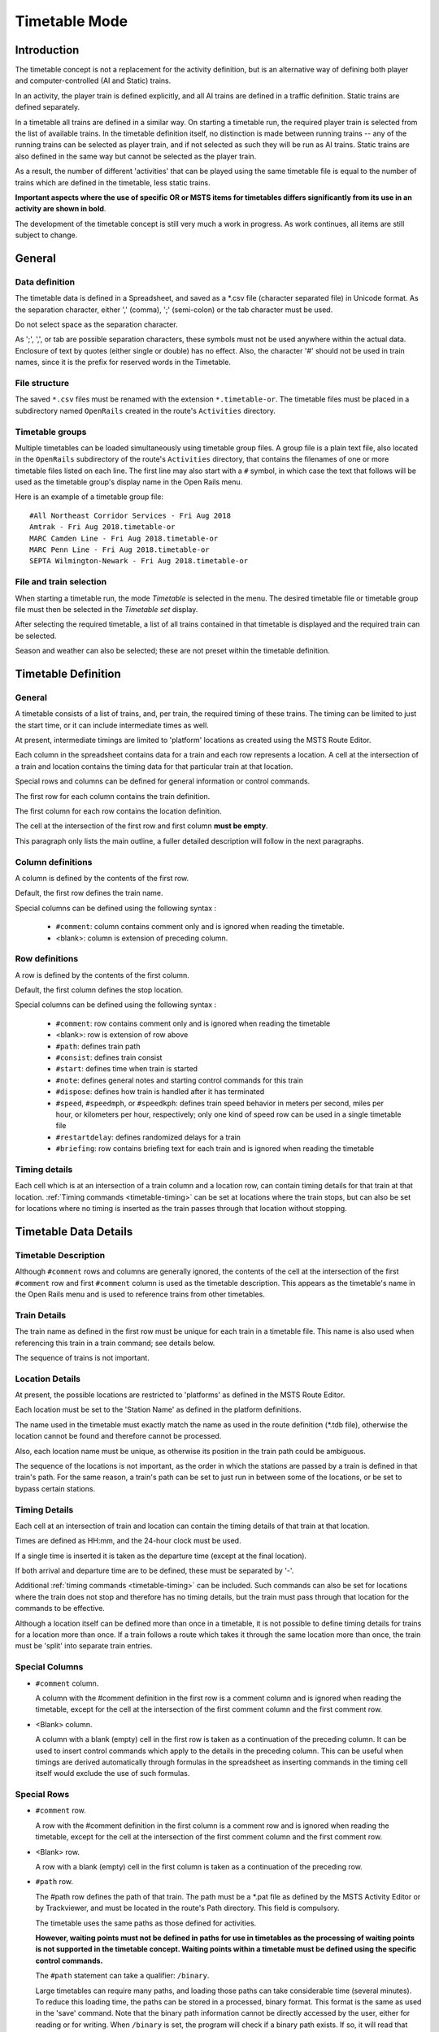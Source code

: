 .. _timetable:

**************
Timetable Mode
**************

Introduction
============

The timetable concept is not a replacement for the activity definition, but is 
an alternative way of defining both player and computer-controlled (AI and 
Static) trains.

In an activity, the player train is defined explicitly, and all AI trains are 
defined in a traffic definition. Static trains are defined separately.

In a timetable all trains are defined in a similar way. On starting a timetable 
run, the required player train is selected from the list of available trains. In 
the timetable definition itself, no distinction is made between running trains -- 
any of the running trains can be selected as player train, and if not selected 
as such they will be run as AI trains. Static trains are also defined in the 
same way but cannot be selected as the player train.

As a result, the number of different 'activities' that can be played using the 
same timetable file is equal to the number of trains which are defined in the 
timetable, less static trains.

**Important aspects where the use of specific OR or MSTS items for timetables
differs significantly from its use in an activity are shown in bold**.

The development of the timetable concept is still very much a work in progress. 
As work continues, all items are still subject to change.

General
=======

Data definition
---------------

The timetable data is defined in a Spreadsheet, and saved as a \*.csv file 
(character separated file) in Unicode format. As the separation character, 
either ',' (comma), ';' (semi-colon) or the tab character must be used.

Do not select space as the separation character.

As ';', ',', or tab are possible separation characters, these symbols must not 
be used anywhere within the actual data. Enclosure of text by quotes (either 
single or double) has no effect. Also, the character '#' should not be used in 
train names, since it is the prefix for reserved words in the Timetable.

File structure
--------------

The saved ``*.csv`` files must be renamed with the extension ``*.timetable-or``. 
The timetable files must be placed in a subdirectory named ``OpenRails`` created 
in the route's ``Activities`` directory.

Timetable groups
----------------

Multiple timetables can be loaded simultaneously using timetable group files.
A group file is a plain text file, also located in the ``OpenRails`` subdirectory 
of the route's ``Activities`` directory, that contains the filenames of one or 
more timetable files listed on each line. The first line may also start with a
``#`` symbol, in which case the text that follows will be used as the timetable 
group's display name in the Open Rails menu.

Here is an example of a timetable group file::

    #All Northeast Corridor Services - Fri Aug 2018
    Amtrak - Fri Aug 2018.timetable-or
    MARC Camden Line - Fri Aug 2018.timetable-or
    MARC Penn Line - Fri Aug 2018.timetable-or
    SEPTA Wilmington-Newark - Fri Aug 2018.timetable-or

File and train selection
------------------------

When starting a timetable run, the mode *Timetable* is selected in the menu. The 
desired timetable file or timetable group file must then be selected in the 
*Timetable set* display.

After selecting the required timetable, a list of all trains contained in that 
timetable is displayed and the required train can be selected.

Season and weather can also be selected; these are not preset within the 
timetable definition.

Timetable Definition
====================

General
-------

A timetable consists of a list of trains, and, per train, the required timing of 
these trains. The timing can be limited to just the start time, or it can 
include intermediate times as well.

At present, intermediate timings are limited to 'platform' locations as created 
using the MSTS Route Editor.

Each column in the spreadsheet contains data for a train and each row represents 
a location. A cell at the intersection of a train and location contains the 
timing data for that particular train at that location.

Special rows and columns can be defined for general information or control 
commands.

The first row for each column contains the train definition.

The first column for each row contains the location definition.

The cell at the intersection of the first row and first column **must be empty**.

This paragraph only lists the main outline, a fuller detailed description will 
follow in the next paragraphs.

Column definitions
------------------

A column is defined by the contents of the first row.

Default, the first row defines the train name.

Special columns can be defined using the following syntax :

    - ``#comment``: column contains comment only and is ignored when reading the 
      timetable.
    - <blank>: column is extension of preceding column.

Row definitions
---------------

A row is defined by the contents of the first column.

Default, the first column defines the stop location.

Special columns can be defined using the following syntax :

    - ``#comment``: row contains comment only and is ignored when reading the 
      timetable
    - <blank>:      row is extension of row above
    - ``#path``:    defines train path
    - ``#consist``: defines train consist
    - ``#start``:   defines time when train is started
    - ``#note``:    defines general notes and starting control commands for this train
    - ``#dispose``: defines how train is handled after it has terminated
    - ``#speed``, ``#speedmph``, or ``#speedkph``: defines train speed behavior 
      in meters per second, miles per hour, or kilometers per hour, respectively; 
      only one kind of speed row can be used in a single timetable file
    - ``#restartdelay``: defines randomized delays for a train
    - ``#briefing``: row contains briefing text for each train and is ignored when reading the timetable

Timing details
--------------

Each cell which is at an intersection of a train column and a location row, can 
contain timing details for that train at that location. :ref:`Timing commands 
<timetable-timing>` can be set at locations where the train stops, but can also 
be set for locations where no timing is inserted as the train passes through 
that location without stopping.

Timetable Data Details
======================

Timetable Description
---------------------

Although ``#comment`` rows and columns are generally ignored, the contents of 
the cell at the intersection of the first ``#comment`` row and first ``#comment`` 
column is used as the timetable description. This appears as the timetable's 
name in the Open Rails menu and is used to reference trains from other 
timetables.

Train Details
-------------

The train name as defined in the first row must be unique for each train in a 
timetable file. This name is also used when referencing this train in a train 
command; see details below.

The sequence of trains is not important.

Location Details
----------------

At present, the possible locations are restricted to 'platforms' as defined in 
the MSTS Route Editor.

Each location must be set to the 'Station Name' as defined in the platform 
definitions.

The name used in the timetable must exactly match the name as used in the route 
definition (\*.tdb file), otherwise the location cannot be found and therefore 
cannot be processed.

Also, each location name must be unique, as otherwise its position in the train 
path could be ambiguous.

The sequence of the locations is not important, as the order in which the 
stations are passed by a train is defined in that train's path. For the same 
reason, a train's path can be set to just run in between some of the locations, 
or be set to bypass certain stations.

Timing Details
--------------

Each cell at an intersection of train and location can contain the timing 
details of that train at that location.

Times are defined as HH:mm, and the 24-hour clock must be used.

If a single time is inserted it is taken as the departure time (except at the 
final location).

If both arrival and departure time are to be defined, these must be separated by 
'-'.

Additional :ref:`timing commands <timetable-timing>` can be included. Such 
commands can also be set for locations where the train does not stop and 
therefore has no timing details, but the train must pass through that location 
for the commands to be effective.

Although a location itself can be defined more than once in a timetable, it is 
not possible to define timing details for trains for a location more than once. 
If a train follows a route which takes it through the same location more than 
once, the train must be 'split' into separate train entries.

Special Columns
---------------

- ``#comment`` column. 
  
  A column with the #comment definition in the first row is a comment column and 
  is ignored when reading the timetable, except for the cell at the intersection 
  of the first comment column and the first comment row.

- <Blank> column. 
  
  A column with a blank (empty) cell in the first row is taken as a continuation 
  of the preceding column. It can be used to insert control commands which apply 
  to the details in the preceding column. This can be useful when timings are 
  derived automatically through formulas in the spreadsheet as inserting 
  commands in the timing cell itself would exclude the use of such formulas.

Special Rows
------------

- ``#comment`` row. 
  
  A row with the #comment definition in the first column is a comment row and is 
  ignored when reading the timetable, except for the cell at the intersection of 
  the first comment column and the first comment row.

- <Blank> row. 
  
  A row with a blank (empty) cell in the first column is taken as a continuation 
  of the preceding row.
  
- ``#path`` row. 
  
  The #path row defines the path of that train. The path must be a \*.pat file as 
  defined by the MSTS Activity Editor or by Trackviewer, and must be located
  in the route's Path 
  directory. This field is compulsory.
  
  The timetable uses the same paths as those defined for activities.

  **However, waiting points must not be defined in paths for use in timetables as 
  the processing of waiting points is not supported in the timetable concept. 
  Waiting points within a timetable must be defined using the specific control 
  commands.**
  
  The ``#path`` statement can take a qualifier: ``/binary``.
  
  Large timetables can require many paths, and loading those paths can take 
  considerable time (several minutes). To reduce this loading time, the paths 
  can be stored in a processed, binary format. This format is the same as used 
  in the 'save' command. Note that the binary path information cannot be 
  directly accessed by the user, either for reading or for writing. When 
  ``/binary`` is set, the program will check if a binary path exists. If so, it 
  will read that path. If not, it will read the 'normal' path, and will then 
  store this as binary for future use. Binary paths are stored in a subdirectory 
  named ``OpenRails`` which must be created in the Paths directory of the route.
  
  **Important:**

    - If a path is edited, the binary version must be deleted manually, otherwise the program will still use this older version.
    - If a route is edited, such that the .tdb might have been changed, all binary paths must be deleted.

- ``#consist`` row 
  
  The ``#consist`` row defines the consist used for that train. This field is 
  compulsory.
  
  However, if the train is run as an AI train and it is 'formed' out of another 
  train (see below), the consist information is ignored and the train uses the 
  consist of the train out of which it was formed.

  For the player train, the consist is always used even if the train is formed 
  out of another train. The consist definition must be a \*.con file as defined 
  by the MSTS Activity Editor or by the TSRE5 consist editor,
  and must be stored in the defined consist 
  directory.

  Also a more complex syntax of the consist definition is possible, as described 
  below.

  This allows a consist definition to be not just a single string directly 
  referring to a file, but a combination of strings, with the possibility to use 
  (part of) the consist in reverse.

  The general syntax is::

    consist [$reverse] [+ consists [$reverse] [+ ...] ]
  
  Example: a loco-hauled train, using the same set of coaches, running in both 
  directions. Two consists are defined: ``c_loco`` and ``c_wagons``. The consist 
  definitions which can now be used are:
  
    ``c_loco + c_wagons``, and for reverse:
    
    ``c_loco $reverse + c_wagons $reverse``

  Please note that ``$reverse`` always applies only to the sub-consist with 
  which it is defined, not for the complete combined consist.

  If this train sometimes has some additional wagons, e.g. during rush hours, 
  the consists can be defined as follows (with ``c_add`` the definition of the 
  additional wagons):
  
    ``c_loco + c_wagons + c_add``, and for reverse: 
    
    ``c_loco $reverse + c_add $reverse + c_wagons $reverse``

  Clearly, this can save on the definition of the total required consists, and 
  in particular saves the tedious task of having to define 'reverse' consists. 
  When using multiple units, this is even more useful.

  Suppose there are two sets of multiple units, running either as single trains 
  or combined. Normally, six different consists would be required to cover all 
  trains, but now only two will suffice : ``set_a`` and ``set_b``. The various 
  combinations are:

    ``set_a``, reverse ``set_a $reverse``.

    ``set_b``, reverse ``set_b $reverse``.

    ``set_a + set_b``, reverse ``set_b $reverse + set_a $reverse``.

  Consist strings which contain  '+'  or  '$'  can be used in timetables but 
  must be enclosed by <  >. For instance :

  ``<loco+wagon>+<$loco+wagon>$reverse``

- ``#start`` row

  The ``#start`` row defines the time at which the train is started. It must be 
  defined as HH:mm, and the 24 hour clock must be used. This field is compulsory.

  Use of start time for AI trains :
  
    - When a train is formed out of another train and this other train is included to run in the timetable, the time defined in #start is only used to define when the train becomes active.

  Use of start time for player train :
    
    - The time as defined in ``#start`` is normally used as the start time of the 
      timetable 'activity'.

  If a train is formed out of another train and this train is included in the 
  timetable, then if this train is delayed and has not arrived before the 
  defined start time, the starting of this train is also delayed until the train 
  out of which it is formed has arrived. This applies to both AI and player 
  train. This means that the start of the player activity can be delayed.

  The ``#start`` field also accepts a number of :ref:`start commands 
  <timetable-start>`.

  For details on starting and running of trains around midnight see the 
  paragraph :ref:`below <timetable-midnight>`.
  
- ``#note`` row

  The ``#note`` row can be used to define :ref:`note commands <timetable-note>` 
  which are not location related but apply to the full run of the train. It can 
  also be used to set commands for trains which do not stop at or pass through 
  any defined location. This row is optional.
  
- ``#dispose`` row

  The ``#dispose`` row defines what happens to an AI train when it has reached 
  the end of its run, i.e. it has reached the end of the defined path. The 
  information in the ``#dispose`` row can detail if the train is to be formed 
  into another train, and, if so, how and where. For details see the 
  :ref:`dispose commands <timetable-dispose>` as described further down.

  This row is optional and if included, the use per train is also optional. If 
  the row is not included or the field is not set for a particular train, the 
  train is removed from the activity after it has terminated.

  The #dispose row presently does not affect the end of the run for the player 
  train.
  
- ``#speed`` row

  This optional field defines maximum speed for trains, which may restrict the 
  train to lower speed as would otherwise be allowed. Note that any value 
  defined here will never be applied if it exceeds the maximum speed as set 
  through speedposts or signals, or as set in the consist file.
  
  If specified, only one ``#speed`` (m/s), ``#speedkph``, or ``#speedmph`` row 
  can be present in a single timetable file.
  
  This row also accepts a number of :ref:`speed commands <timetable-speed>`.
  
- ``#restartdelay`` row

  Delays are applied when restarting a train from a stop, e.g. at a station or 
  a signal. Default random delays are set for each train. The default values may 
  optionally be overruled using :ref:`delay commands <timetable-delay>` in the 
  ``#restartdelay`` field.
  
  The random delay is calculated as 
  :math:`\mbox{fixed part} + Random(\mbox{variable part})`,
  where all values are in seconds.

- ``#briefing`` row

  The ``#briefing`` row is optional and contains text which describes the train
  operation for the user. This text appears in the Open Rails main window along
  with description of the route and the loco.

  The user can also see it in-game in the Briefing tab of the Help Window (F1).

  A similar entry in the ``#comment`` column provides text which describes the entire timetable.

  The timetable-or file does not allow the fields to contain line-breaks
  but if HTML breaks "<br>" are inserted into the ``#briefing`` field, these will be converted to line-breaks.
   

Control Commands
----------------

General
'''''''

Control commands can be set to control train and signaling behaviour and 
actions.

Command Syntax
''''''''''''''

All commands have the same basic syntax. A command consists of:

- Syntax name : defines the control command.
- Syntax value : set the value related to the command. Not all commands take a 
  value.
- Syntax qualifiers : adds additional information to the command. Not all 
  commands have qualifiers. Some qualifiers may be optional but others may be 
  compulsory, or compulsory only in combination with other qualifiers.
- Syntax qualifier values : a qualifier may require a value

Command syntax::

    $name = value /qualifier=value 

Multiple values may be set, separated by '+'. Note that any qualifiers always 
apply to all values.

Train Reference
'''''''''''''''

Many commands require a reference to another train. This reference is the other 
train's name as defined in the first row.

If the target train is in a separate timetable of the same timetable group, the 
reference is in the form of ``train name:timetable description``, where the 
description is the text at the intersection of the first ``#comment`` row and 
``#comment`` column in the other timetable file.

Station Commands
''''''''''''''''

Station commands apply to all stops for a given station row. They are inserted 
directly after the station name in the first column.

.. _timetable-cmd-hold:

``$hold, $nohold and $forcehold``

    If ``$hold`` is set, it defines that the exit signal for that location must 
    be held at danger up to 2 minutes before train departure.

    An exit signal is allocated to a platform if this signal is beyond the end platform marker (in the direction of travel), but is still within the same track node - so there must not be any points etc. between the platform marker and the signal.

    **By default, the signal will not be held.**

    ``$forcehold`` will set the first signal beyond the platform as the 'hold' signal, even if this signal is not allocated to the platform as exit signal. This can be useful at locations with complex layout where signals are not directly at the platform ends, but not holding the signals could lead to delay to other trains.

.. _timetable-cmd-forcewait:

``$forcewait``

    Force the train to wait if the next signal is at danger even if this signal 
    is not recognized as the exit signal for that platform.

.. _timetable-cmd-nowaitsignal:

``$nowaitsignal``

    Normally, if a train is stopped at a station and the next signal ahead is 
    still at danger, the train will not depart. But, there are situations where 
    this should be overruled.

    Some stations are 'free line' stations - that is, they are not controlled by 
    signals (usually small halts, without any switches). The next signal 
    probably is a 'normal' block signal and may be some distance from the 
    station. In that situation, the train does not have to wait for that signal 
    to clear in order to depart.

    Other situation are for freight trains, light engines and empty stock, which 
    also usually do not wait for the signal to clear but draw up to the signal 
    so as to take as little as time as possible to exit the station.

``$terminal``

    The ``$terminal`` command changes the calculation of the stop position, and 
    makes the train stop at the terminating end of the platform. Whether the 
    platform is really a terminating platform, and at which end it terminates, 
    is determined by a check of the train's path.

    If the platform is in the first section of a train's path, or there are no 
    junctions in the path leading up to the section which holds the platform, it 
    is assumed the train starts at a terminal platform and the end of the train 
    is placed close to the start of the platform.

    If the platform is in the last section if the path or there are no junctions 
    beyond the section which holds the platform, it is assumed the platform is 
    at the end of the train's path and the train will run up to near the end of 
    the platform in its direction of travel.

    If neither condition is met, it is assumed it is not a terminal platform 
    after all, and the normal stop position is calculated.

    The ``$terminal`` option can be set for a station, or for individual trains. 
    If set for a station it cannot be overruled by a train.

    However, because of the logic as described above, if set for a station which 
    has both terminal platforms as well as through platforms, trains with paths 
    continuing through those platforms will have the normal stop positions.

``$closeupsignal``

    Sets a reduced clearance on approach to signal to maximize use of available 
    platform length.

``$extendplatformtosignal``

    Sometimes the platform marker is placed some distance from the actual end of 
    the platform where the signal is located, e.g. in case of switches along the 
    platform. Normally this would cause trains to stop far from the end of the 
    platform and then block the switches to the rear. This parameter will place 
    the ‘end of platform’ position not at the position of the platform marker 
    but just ahead of the signal position.

``$restrictplatformtosignal``

    Sometimes the platform marker is placed beyond the exit signal for that 
    platform. If the signal is at danger, the train will stop at the signal and 
    if this is a long train, this stop will not be seen as the station stop as 
    the train has not reached the required platform stop position. This 
    parameter will place the ‘end of platform’ position not at the position of 
    the platform marker but just ahead of the signal position.

``$stoptime``

    Syntax : ``$stoptime=n`` (n is time in seconds)
    
    Sets the required default stop time at this platform, overriding the 
    stoptime definition set in the track database.

``$closeup``

    The train will stop close to another train already in the platform. Can only 
    be used if the ``$callon`` timing command is also set for that train.

``$keepclear``

    Defines that the stop position must be such that the length of platform as 
    indicated in the command must be kept clear ahead of or behind the train. 
    This may be essential if another train is to be attached or if another train 
    is to be taken into the same platform.
    
    Parameters :
    
        ``rear = <n>`` (n in meter)
        
            The stop location must be such that he minimal distance behind the 
            train is n meter. If the platform has an exit signal, the train will 
            stop in front of the signal even if this means that less than n 
            meter is clear, unless the ``/force`` parameter is set as well. In 
            this situation, the path of the train must continue beyond the exit 
            signal.
            
            Note that the train will never proceed beyond the end of its path.
            
        ``front = <n>`` (n in meter)
        
            The stop location must be such that the minimal platform length 
            available ahead of the train is not less than n meter. If the rear 
            of the train would be outside the platform, the location is 
            calculated such that the rear of the train is at the platform end 
            even if this means that less than n meter is clear, except when the  
            ``/force`` parameter is set as well.
            
        ``force``
        
            Forces front or rear section to be kept clear even if train must 
            pass exit signal (for ``rear`` parameter), or rear of train does not 
            fit into platform (for ``front`` parameter).

``$endstop``

    When the path of the train continues beyond the station position (e.g. when 
    setting ``$keepclear /rear /force``), the stop is considered to be the end 
    of the path even if the train has not reached the actual final position.

.. _timetable-timing:

Timing Commands
'''''''''''''''

These commands can be set for each timing cell, i.e. at each intersection of 
train column and location row, or in the ``#note`` row. The commands will apply 
at and from the location onward (if applicable).

For instance, a ``$wait`` command can be set for a station without a stop. The 
actual wait location can be that station itself, but it could also be a loop or 
junction somewhere beyond that station.

``$wait``

    Syntax : ``$wait=<train> /maxdelay=n /notstarted /atstart /owndelay=n``

    Defines that a train is to wait for the referenced train to allow this train 
    to proceed first. The referenced train can be routed in the same or the 
    opposite direction as this train itself. A search is done for the first 
    track section which is common to both trains, starting at the location where 
    the ``$wait`` is defined, or at the start of the path if defined in the 
    ``#note`` row.

    If the start location is already common for both trains, then first a search 
    is done for the first section which is not common to both trains, and the 
    wait is applied to the next first common section beyond that.

    If the wait is set, the section will not be cleared for this train until the 
    referenced train has passed this section. This will force the train to wait. 
    The referenced train must exist for the wait to be valid.

    However, if /notstarted is set, the wait will also be set even if the 
    referenced train has not yet been started. This can be used where the wait 
    position is very close to the start position of the referenced train, and 
    there is a risk that the train may clear the section before the referenced 
    train is started.

    Care should be taken when defining a $wait at a location where the train is 
    to reverse. As the search is performed for the active subpath only, a $wait 
    defined at a location where the train is to reverse will not be effective as 
    the common section will be in the next subpath after the reversal. In such a 
    situation, the train should be 'split' into two separate definitions, one up 
    to the reversal location and another starting at that location.

    Command value : referenced train, this is compulsory.

    Command qualifiers :

        ``/maxdelay=n``: n is the maximum delay (in minutes) of the referenced train for which the wait is still valid.

            This delay is compensated for any delay of the train which is to 
            wait, e.g. if maxdelay is 5 minutes, the referenced train has a 
            delay of 8 minutes but this train itself has a delay of 4 minutes, 
            the compensated delay is 4 minutes and so the wait is still valid.

            This parameter is optional, if not set a maxdelay of 0 minutes is 
            set as default.

        ``/notstarted``: the wait will also be applied if the referenced train has not yet started.
        
        ``/atstart``: the wait is activated at the present position rather than the first non-common 
        position.
        
            May be used where a train in opposite direction is to terminate in the same location as 
            this train is started and there may not be any possible passing locations between this 
            starting position and the present position of the other train.

        ``/owndelay=n`` (n is delay in minutes); the owndelay qualifier command makes the command valid only if the train in question is delayed by at least the total minutes as set for the owndelay qualifier.

            This can be used to hold a late-running train such that is does not 
            cause additional delays to other trains, in particular on single 
            track sections.
        
        ``/trigger=HH:MM``
        
            Experimental option: Restricts this command to trigger only after 
            the specified time.
        
        ``/endtrigger=HH:MM``
        
            Experimental option: Restricts this command to trigger only before 
            the specified time.

``$follow``

    Syntax : ``$follow=<train> /maxdelay=n /notstarted /owndelay=n``

    This command is very similar to the $wait command, but in this case it is 
    applied to each common section of both trains beyond a part of the route 
    which was not common. The train is controlled such that at each section 
    where the paths of the trains re-join after a section which was not common, 
    the train will only proceed if the referenced train has passed that 
    position. The command therefore works as a $wait which is repeated for each 
    such section.

    The command can only be set for trains routed in the same direction. When a 
    wait location is found and the train is due to be held, a special check is 
    performed to ensure the rear of the train is not in the path of the 
    referenced train or, if it is, the referenced train has already cleared that 
    position. Otherwise, a deadlock would result, with the referenced train not 
    being able to pass the train which is waiting for it.

    Command value: referenced train, this is compulsory.

    Command qualifiers:
    
        ``/maxdelay=n``: n is the maximum delay (in minutes) of the referenced train for which the wait is still valid. This delay is compensated by any delay of the train which is to wait, e.g. if maxdelay is 5 minutes, the referenced train has a delay of 8 minutes but this train itself has a delay of 4 minutes, the compensated delay is 4 minutes and thus the wait is still valid.

            This parameter is optional, if not set a maxdelay of 0 minutes is 
            set as default.

        ``/notstarted``: the follow will also be applied if the referenced train has not yet started.
        
        ``/owndelay=n`` (n is delay in minutes): the owndelay qualifier  command makes the command valid only if the train in question is delayed by at least the total minutes as set for the owndelay qualifier.

            This can be used to hold a late-running train such that is does not 
            cause additional delays to other trains, in particular on single 
            track sections.
        
        ``/trigger=HH:MM``
        
            Experimental option: Restricts this command to trigger only after 
            the specified time.
        
        ``/endtrigger=HH:MM``
        
            Experimental option: Restricts this command to trigger only before 
            the specified time.

``$connect``

    Syntax : ``$connect=<train> /maxdelay=n /hold=h``
    
    Defines that a train is to wait at a station until another train has 
    arrived, so as to let passengers make the connection between the trains.

    The train will be timetabled to allow this connection, and the ``$connect`` 
    command is set to maintain this connection if the arriving train is running 
    late.

    Note that the ``$connect`` command will not lock the signal. If the paths of 
    this train and the arriving train conflict before the arriving train reaches 
    the station, additional ``$wait`` or ``$hold`` commands must be set to avoid 
    deadlock.

    Command value: reference to train which is to be waited for, this is 
    compulsory.

    Command qualifiers :

        ``/maxdelay=n`` : n is the maximum delay (in minutes) of the arriving train for which this train is held.

            If the delay of the arriving train exceeds this value the train will 
            not wait. The maximum delay is independent from this train's own 
            delay.

            This qualifier and its  value are compulsory.

        ``/hold=n`` : n is the time (in minutes) the train is still held after the other train has arrived, and relates to the time required by the passengers to make the connection.

            This qualifier and its value are compulsory.

``$waitany``

    Syntax : ``$waitany=<path> /both /opposite``

    This command will set a wait for any train which is on the path section as 
    defined.

    If the qualifier /both is set, the wait will be applied for any train 
    regardless of its direction, otherwise the wait is set only for trains 
    heading in the same direction as the definition of the path.

    The path defined in the waitany command must have a common section with the 
    path of the train itself, otherwise no waiting position can be found.

    This command can be set to control trains to wait beyond the normal signal 
    or deadlock rules. For instance, it can be used to perform a check for a 
    train which is to leave a siding or yard, checking the line the train is to 
    join for any trains approaching on that line, for a distance further back 
    than signalling would normally clear, so as to ensure it does not get into 
    the path of any train approaching on that line.

    With the /both qualifier set, it can be used at the terminating end of 
    single track lines to ensure a train does not enter that section beyond the 
    last passing loop if there is another train already in that section as this 
    could lead to irrecoverable deadlocks.
    
    With the /opposite qualifier set, the command searches only for trains in 
    the opposite direction of the defined path.

``$callon``

    This will allow a train to 'call on' into a platform occupied by another 
    train.

    For full details, see the :ref:`discussion above <timetable-callon>` on 
    the relationship between signalling and timetable.

``$hold, $nohold and $forcehold``

    These commands are functionally identical to (and take precedence over) 
    their respective station :ref:`commands <timetable-cmd-hold>`, but apply 
    only to the current train.

``$forcewait``

    Identical to the station :ref:`command <timetable-cmd-forcewait>`, but 
    applies only to the current train.

``$nowaitsignal``

    Identical to the station :ref:`command <timetable-cmd-nowaitsignal>`, but 
    applies only to the current train.

``$waitsignal``

    Can be used to override and negate a ``$nowaitsignal`` station 
    :ref:`command <timetable-cmd-nowaitsignal>` for the current train.

``$noclaim``

    Experimental option: The ``$noclaim`` command inhibits the train from 
    claiming track circuit sections if the train is held at a signal. A train 
    with the $noclaim command would always be last in the queue at busy 
    junctions, always giving priority to any other train.

.. _timetable-cmd-detach:

``$detach``

    Syntax : ``$detach <detach parameters> <forms parameters>``
    
    Set details for train to detach a portion of that train.
    
    Parameters to define the portion to be detached :
    
        ``/power``
        
            Will detach the power unit. The system will check for power unit at 
            front or rear, if both are found, front will prevail. If there is no 
            power unit at either end, nothing is detached.
        
        ``/leadingpower``
        
            Will detach the front power unit only. If there is no power unit at 
            the front, nothing is detached.
        
        ``/allleadingpower``
        
            Will detach all power units at the front of the train. If there are 
            no power units at the front, nothing is detached.
        
        ``/trailingpower``
        
            Will detach the power unit which is the rearmost unit on the train. 
            If the rear unit is not a power unit, nothing is detached.
        
        ``/alltrailingpower``
        
            Will detach all power units from the rear of the train. If there are 
            no power units at the rear of the train, nothing is detached.
        
        ``/nonpower``
        
            All units which are not power units will be detached from the train. 
            The system will determine at which end of the train power units are 
            located, and will then detach all non power units from the other end 
            of the train.
            
            If neither end has power units, units will be detached from the rear. 
            If both ends are power units, nothing is detached.
        
        ``/units=n`` (n may be <0 or >0 but n=0 is not allowed)
        
            Number of units to be detached.
            
            If n>0, the units will be detached at the front of the train. If n<0, 
            the units will be detached at the rear of the train. If n exceeds the 
            actual length of the train, n is reduced such that one unit remains 
            on the train.
        
        ``/consist=<consist>[+<consist>[+...]]``
        
            Name of consist(s) to be detached. For use of consist names in detach 
            command, see :ref:`note on consist names <timetable-shunting>` below.
            
            The consist to be detached must be at either end of the train, i.e. 
            it must be the front portion or the rear portion of the train.
            
            If a list of consists is defined, it must be in the sequence of the 
            consists to be detached, from the outside looking inward, i.e. if the 
            units are to be detached at the front, the first consist in the list 
            must be the front portion, but if the units are to be detached at the 
            rear the first consist in the list must be the rear portion.
            
            If neither front nor rear portion matches the consist or first 
            consist as defined, nothing is detached.
    
    Parameters for formed train :
    
        ``/forms=<train>``
        
            Detached portion will form train as indicated.
        
        ``/static``
        
            Detached portion will form a static consist.

.. _timetable-cmd-attach:

``$attach``

    Syntax : ``$attach=<train>``

    This train will attach to train as indicated, and will therefore cease to 
    exist.
    
    If used at station stop, there is no use to define anything beyond this stop, 
    and nothing can be defined in the ``#dispose`` field either.
    
    If the other train to which this train must attach is not at the location 
    where the attach is to take place, this train will terminate without the 
    attach taking place. It is therefore advisable to use a ``$wait`` command to 
    ensure the other train is in the location as required.
    
    If the ``/firstin`` or ``/setback`` parameter is set, it should be the other 
    way round, in that case a ``$wait`` command should be set for the other train 
    to ensure this train is indeed first in.
    
    Parameters (only valid at station stop) :
    
        ``/firstin``
        
            This train is in first, and will wait for arrival of the second train 
            to perform the attach. The other train may come in ahead of this 
            train through a switch or from the opposite direction.
        
        ``/setback``
        
            This train is in first, and will wait for the other train to come in 
            behind. When the other train has arrived, this train will set back 
            to perform the attach.
            
            This should not be used if an engine is to be detached from the 
            other train as this train will not wait for the engine to clear 
            before performing the attach.

.. _timetable-cmd-pickup:

``$pickup``

    Syntax : ``$pickup=<train> /static``
    
    This train will pick up the train as defined in the command, or will pick up 
    the static consist which is on the location where the pickup is defined.
    
    The train which is picked up will cease to exist. The full train is picked  
    up, no changes are made to the consists of either trains (except if combined 
    with $triggers command in #dispose field).
    
    If there is no train to pick up at the required location, the train will 
    continue as defined.

.. _timetable-cmd-transfer:

``$transfer``

    Syntax : ``$transfer=<train> /static <transfer parameters>``
    
    This train (the "active" train) will transfer units with the train as 
    indicated, or with a static consist placed at the location where the 
    transfer is defined (the "passive" train).
    
    With a transfer, units will be transferred from one train to another, but 
    both trains will continue to exist. At least one power unit must remain on 
    the "active" train, this power unit must not be part of the portion to be 
    transferred. The "passive" train need not have power units, or all power 
    units may be detached as part of the transfer.
    
    Parameters defining the type of transfer :
    
        ``/give``
        
            This train is to give the defined units to the other train, that is 
            units as defined for the "active" train will be moved to the 
            "passive" train.
        
        ``/take``
        
            This train is to take the defined units from the other train, that 
            is units as defined for the "passive" train will be moved to the 
            "active" train.
        
        ``/keep``
        
            All units except the units as defined for the "active" train will be 
            transferred to the "passive" train.
        
        ``/leave``
        
            All units except the units as defined for the "passive" train will 
            be transferred to the "active" train.
    
    Parameters defining the units to transfer or to keep on the train :
    
        ``/onepower`` : One power unit only.
        
        ``/allpower`` : All power units.
        
        ``/nonpower`` : All units which are not power units.
        
        ``/units=<n>``
        
            If the portion is defined for the "active" train, and <n> exceeds 
            the length of that train, the number is reduced such that one unit 
            will remain on the train.
        
        ``/consist=<consist>[+consist[+...]]``
        
            Consists names of portions to keep or to transfer. The consist names 
            must be in sequence, and the first (or only) consist name must match 
            the portion at the applicable end of the train.

.. _timetable-cmd-activate:

``$activate``

    Syntax : ``$activate=<train>``
    
    Will activate the train as indicated, either when the train starts, when the 
    train is at the indicated stop or when it is terminated.

.. _timetable-start:

Start Commands
''''''''''''''

``$create``

    Syntax : ``$create[=<time>] [/ahead=<train>]``

    The ``$create`` command will create that train at the time as indicated. If 
    no time is set, the train will be created before the start of the first 
    train. The train will be 'static' until the time as set as start time. The 
    normal rules for train placement still apply, so a train cannot be placed 
    onto a section of track already occupied by another train.

    However, storage sidings often hold multiple trains. To allow for this, and 
    to ensure the trains are stored in proper order (first one out up front), the 
    parameter ``[/ahead=<train>]`` must be used.

    The train will now be placed ahead of the referenced train, in the direction 
    of the train's path. Multiple trains can be stored on a single siding, but 
    care must be taken to set the proper references. The reference must always be 
    to the previous train - two trains cannot reference the same train in the 
    ``/ahead`` parameter as that would cause conflict.

    If the total length of all trains exceeds the length of the sidings, the 
    trains will 'spill out' onto whatever lies beyond.

    Note that a train referenced in an ``/ahead`` parameter must be created 
    before or at the same time as the train which uses that reference.

``$pool``

    Syntax : ``$pool=<poolname> [/direction=forward|backward]``
    
    Train originates from the defined pool.
    
    For trains starting from a pool, the path must start at or near the end of 
    one of the access paths as defined for that pool. If the path starts earlier 
    than the last track section defined for the access path, it must not deviate 
    from that path.
    
    For turntable pools, the direction in which the train exits from the 
    turntable can be set using the direction qualifier. If not set, the train 
    will reverse.

.. _timetable-cmd-next:

``$next``

    Start time is after 00:00 at the end of the timetable. May be used to start 
    train running after midnight.

``$static``

    Syntax : ``$static [/pool=<pool>] [/ahead=<train>]``

    This train will spawn as a static train.
    
    ``/pool=<pool>``
    
        Train is created in referenced pool. For a pool to have trains, these 
        must be defined using this command.
        
        The path must be a storage path as defined for that pool. Note that the 
        train may be placed on one of the other storage paths as defined for 
        that pool, this is defined through the pool logic.
        
        If more trains are created in a pool than the pool can hold, a warning 
        is issued.
    
    ``/ahead=<train>``
    
        As above for the ``$create`` command.

``$activated``

    The train is activated through the ``$activate`` command from another train. 
    The ``$activate`` command may be sent before or after the defined start time 
    of this train.
    
    A train can be activated by only one other train.

.. _timetable-note:

Note Commands
'''''''''''''

The note row defines commands applicable to when the train is started. In 
addition to the exclusive ``#note`` commands listed below, this row also accepts 
all :ref:`timing commands <timetable-timing>`.

The program uses average acceleration and deceleration values for all trains 
(different values for freight, passenger and high speed trains). But these 
values are not always adequate, especially for modern trains. This can lead to 
delays when trying to run to a real life timetable.

Using the ``$acc`` and ``$dec`` commands, the values used can be modified. 
Note that these commands do not define an actual value, but define a factor; 
the default value will be multiplied by this factor. However, setting a higher 
value for acceleration and deceleration does not mean that the trains will 
always accelerate and decelerate faster according to the set value. **Most of 
the time, the train behaviour is controlled through the physics.** But 
especially the ``$dec`` factor does have an important side effect. The 
deceleration value is also used to calculate the expected required braking 
distance. Setting a higher deceleration will reduce the required braking 
distance, allowing the train to continue to run at maximum allowed speed for 
longer distances. This can have a significant effect on the timing. Take care, 
though, not to set the value too high - the calculated braking distance must 
of course be sufficient to allow for proper braking, otherwise the train 
cannot stop in time resulting in SPADs etc.

A typical value for modern stock for the ``$dec`` command is 2 or 3.

``$acc``

    Syntax : ``$acc=<value>``
    
    Sets the required acceleration for this train. <value> is a multiplier for 
    the default acceleration.

``$dec``

    Syntax : ``$dec=<value>``
    
    Sets the required deceleration for this train. <value> is a multiplier for 
    the default deceleration.

``$doo``

    Defines the train as "Driver Only Operated". If set, there will be no 
    departure sound (whistle, bell or whatever) on departure from a station.

``$forcereversal``

    Normally, when a reversal is made and there is a signal in the train’s path 
    as leading from the reversal point, the actual reversal position is placed 
    such that the train will be fully passed that signal before reversing, and 
    the reverse move is therefor controlled by that signal.
    
    Setting ``$forcereversal`` will allow the train to reverse as soon at it is 
    clear of the reverse position. This is useful when shunting in yards when 
    there is no need to fully exit the yard to reverse and the entry signal.

.. _timetable-speed:

Speed Commands
''''''''''''''

``$max``

    Syntax : ``$max=<value>``
    
    Overall maximum speed for this train.

``$cruise``

    Syntax : ``$cruise=<value>``
    
    Maximum speed at which train will normally operate when it is running on 
    time.
    
    When the actual delay exceeds the defined maximum delay (as set in 
    ``$maxdelay``), the train will accelerate to maximum speed.

``$maxdelay``

    Syntax : ``$maxdelay=<m>``

    Maximum delay (in minutes) for cruise control. When this delay is exceeded, 
    the train will accelerate to maximum speed.

``$creep``

    Syntax : ``$creep=<value>``

    Creep speed is the minimum speed on the final approach to a signal at danger 
    or station stop location.

``$attach``

    Syntax : ``$attach=<value>``
    
    Speed at which the train will attach to another train.

``$detach``

    Syntax : ``$detach=<value>``
    
    Speed at which the train will detach from another train.

``$movingtable``

    Syntax : ``$movingtable=<value>``
    
    Speed at which the train will navigate turntables.

.. _timetable-delay:

Delay Commands
''''''''''''''

All delay commands, except for the ``$reverse`` 
:ref:`command <timetable-cmd-reverse>`, are in the form of 
``$command [/fix=<f>] [/var=<v>]``, where <f> represents the fixed component of 
the time delay and <v> represents the variable component of the time delay, both 
in seconds.

``$new``

    Set the train's delay after spawning into the simulator.
    
    The fixed delay defaults to 0 seconds, while the variable delay defaults to 
    10 seconds.

``$path``

    Set the train's delay after stopping for an obstacle along its path, such as 
    a stop signal or a reversed switch.
    
    The fixed delay defaults to 1 second, while the variable delay defaults to 
    10 seconds.

``$station``

    Set the train's delay after making a station stop.
    
    The fixed delay defaults to 0 seconds, while the variable delay defaults to
    15 seconds.

``$follow``

    Set the train's delay when following another train.
    
    The fixed delay defaults to 15 seconds, while the variable delay defaults to
    10 seconds.

``$attach``

    Set the train's delay after attaching to another train.
    
    The fixed delay defaults to 30 seconds, while the variable delay defaults to
    30 seconds.

``$detach``

    Set the train's delay after detaching one of its portions.
    
    The fixed delay defaults to 5 seconds, while the variable delay defaults to
    20 seconds.

``$movingtable``

    Set the train's delay after using a turntable.
    
    The fixed delay defaults to 1 second, while the variable delay defaults to
    10 seconds.

.. _timetable-cmd-reverse:

``$reverse``

    Syntax : ``$reverse /additional=<value>``

    When reversing, an additional delay is added to reflect the time required 
    for the driver to walk through or along the train to the other end. This 
    delay defaults to 0.5 seconds per meter of train, a value that can be 
    overridden with this command.
    
    For trains which are pushed on reversal, e.g. for shunt moves of freight 
    trains, it is advisable to set the reversing delay to 0.

.. _timetable-dispose:

Dispose Commands
''''''''''''''''

Dispose commands can be set in the ``#dispose`` row to define what is to be done 
with the train after it has terminated. See special notes below on the behaviour 
of the player train when it is formed out of another train by a dispose command, 
or when the player train itself has a dispose command.

``$forms``

    Syntax : ``$forms=<train> <qualifiers>``

    ``$forms`` defines which new train is to be formed out of this train when 
    the train terminates. The consist of the new train is formed out of the 
    consist of the terminating train and any consist definition for the new 
    train is ignored. The new train will be 'static' until the time as defined 
    in #start row for that train. This means that the new train will not try to 
    clear its path, signals etc., and will not move even if it is not in a 
    station. 
    
    If the incoming train is running late, and its arrival time is later as the 
    start time of the new train, the start of the new train is also delayed but 
    the new train will immediately become active as soon as it is formed.

    For locomotive-hauled trains, it can be defined that the engine(s) must run 
    round the train in order for the train to move in the opposite direction. 
    The runround qualifier needs a path which defines the path the engine(s) is 
    to take when performing the runround. If the train has more than one leading 
    engine, all engines will be run round. Any other power units within the 
    train will not be moved.

    For specific rules and conditions for runround to work, see 
    :ref:`discussion <timetable-signalling>` on the relationship between 
    signalling and the timetable concept.

    If runround is defined, the time at which the runround is to take place can 
    be defined. If this time is not set, the runround will take place 
    immediately on termination of the incoming train.

    Command value : referenced train, this is compulsory.

    Command qualifiers:
    
        ``/runround=<path>``: <path> is the path to be used by the engine to perform the runround.

            This qualifier is optional; if set, the value is compulsory.
            
            For finer control over the runround maneuver, it is suggested to
            use the ``$detach`` and ``$attach`` commands instead.
        
        ``/rrtime=time``: time is the definition of the time at which the runround is to take place. The time must be defined in HH:mm and must use the 24 hour clock.

            This qualifier is only valid in combination with the /runround 
            qualifier, is optional but if set, the value is compulsory.

        ``/setstop``: if this train itself has no station stops defined but the train it is to form starts at a station, this command will copy the details of the first station stop of the formed train, to ensure this train will stop at the correct location.

            For this qualifier to work correctly, the path of the incoming train 
            must terminate in the platform area of the departing train.
            
            This qualifier is optional and takes no values.
        
        ``/atstation``: The final position of the train is calculated as if the 
        train is stopping at the station where the new train starts, even if no 
        station stop is defined for this train.
        
        ``/closeup``: Final position of train will be close up to end of track 
        or other train.
        
        ``/speed=<v>``: This qualifier can only be used with the ``$runround`` 
        parameter. It defines the maximum speed for the runround move in m/s.

``$triggers``

    Syntax : ``$triggers=<train> <qualifiers>``

    ``$triggers`` also defines which new train is to be formed out of this train 
    when the train terminates.

    However, when this command is used, the new train will be formed using the 
    consist definition of the new train and the existing consist is removed.

    Command value : referenced train, this is compulsory.

    Command qualifiers:
    
        ``/runround=<path>``: <path> is the path to be used by the engine to perform the runround.

            This qualifier is optional; if set, the value is compulsory.
        
        ``/rrtime=time``: time is the definition of the time at which the runround is to take place. The time must be defined in HH:mm and must use the 24 hour clock.

            This qualifier is only valid in combination with the /runround 
            qualifier, is optional but if set, the value is compulsory.

        ``/setstop``: if this train itself has no station stops defined but the train it is to form starts at a station, this command will copy the details of the first station stop of the formed train, to ensure this train will stop at the correct location.

            For this qualifier to work correctly, the path of the incoming train 
            must terminate in the platform area of the departing train.
            
            This qualifier is optional and takes no values.
        
        ``/atstation``: The final position of the train is calculated as if the 
        train is stopping at the station where the new train starts, even if no 
        station stop is defined for this train.
        
        ``/closeup``: Final position of train will be close up to end of track 
        or other train.
        
        ``/speed=<v>``: This qualifier can only be used with the ``$runround`` 
        parameter. It defines the maximum speed for the runround move in m/s.

``$static``

    Syntax : ``$static /closeup``

    The train will become a 'static' train after it has terminated.
    
    Command value : none.

    Command qualifiers:
    
        ``/closeup``: Final position of train will be close up to end of track 
        or other train.

``$stable``

    Syntax: 
        ``$stable /out_path=<path> /out_time=time /in_path=<path> /in_time=time 
        /static /runround=<path> /rrtime= time /rrpos=<runround position> 
        /forms=<train> /triggers=<train> /speed=<v> /name=<name>``

    ``$stable`` is an extended form of either $forms, $triggers or $static, 
    where the train is moved to another location before the related command is 
    performed. In case of /forms or /triggers, the train can move back to the 
    same or to another location where the new train actually starts. Note that 
    in these cases, the train has to make two moves, outward and inward.

    A runround can be performed in case /forms  is defined.

    If ``/triggers`` is defined, the change of consist will take place at the 
    'stable' position. Any reversal(s) in the inward path, or at the final 
    inward position, are taken into account when the new train is build, such 
    that the consist is facing the correct direction when the new train is 
    formed at the final inward position.

    The ``$stable`` can be used where a train forms another train but when the 
    train must clear the platform before the new train can be formed to allow 
    other trains to use that platform. It can also be used to move a train to a 
    siding after completing its last duty, and be 'stabled' there as static train.

    Separate timings can be defined for each move; if such a time is not 
    defined, the move will take place immediately when the previous move is 
    completed.

    If timings are defined, the train will be 'static' after completion of the 
    previous move until that required time.

    If the formed train has a valid station stop and the return path of the 
    stable command (in_path) terminates in the area of the platform of the first 
    station stop of the formed train, the 'setstop' check (see setstop qualifier 
    in ``$forms`` command) will automatically be added

    Command value : none.

    Command qualifiers :

        ``/out_path=<path>``: <path> is the path to be used by the train to move out to the 'stable' position. The start of the path must match the end of the path of the incoming train.

        ``/out_time = time``: time definition when the outward run must be started. Time is defined as HH:mm and must use the 24 hour clock.

        ``/in_path=<path>``: <path> is the path to be used by the train for the inward run from the 'stable' position to the start of the new train. The start of the path must match the end of the out_path, the end of the path must match the start of the path for the new train.

        ``/in_time = time``: time definition when the inward run must be started. Time is defined as HH:mm and must use the 24 hour clock.

        ``/closeup``: Final position of train will be close up to end of track 
        or other train.
        
        ``/callon``: This train is allowed to proceed into the platform even if 
        that platform is occupied.
        
            This option requires the TrainHasCallOn or TrainHasCallOn_Restricted 
            function to be implemented for the signal which protects the platform.

        ``/runround=<path>``: <path> is the path to be used by the engine to perform the runround. For details, see the $forms command definition of the time at which the runround is to take place. The time must be defined in HH:mm and must use the 24 hour clock.

        ``/rrtime=time``: time is the definition of the time at which the runaround is to take place. The time must be defined in HH:mm and must use the 24 hour clock.

        ``/rrpos = <runround position>``: the position within the 'stable' move at which the runround is to take place.

            Possible values:

                - out: the runround will take place before the outward move is 
                  started.
                - stable: the runround will take place at the 'stable' position.
                - in: the runround will take place after completion of the 
                  inward move.
        
        ``/speed=<v>``: This qualifier can only be used with the ``$runround`` 
        parameter. It defines the maximum speed for the runround move in m/s.
        
        ``/name=<name>``: This qualifier can only be used with the ``$runround`` 
        parameter. It defines the name the train will carry during the stable 
        move. This is the name shown in F7 info, in the dispatcher hud info and 
        in the dispatcher window.

        ``/static``: train will become a 'static' train after completing the outward move.

        ``/forms=<train>``: train will form the new train after completion of the inward move. See the $forms command for details.

        ``/triggers=<train>``: train will trigger the new train after completion of the inward move. The train will change to the consist of the new train at the 'stable' position. See the $triggers command for details.

    Use of command qualifiers :

    In combination with /static:
    
        - /out_path: compulsory
        - /out_time: optional

    In combination with /forms:
    
        - /out_path: compulsory
        - /out_time: optional
        - /in_path: compulsory
        - /in_time: optional
        - /runround: optional
        - /rrtime: optional, only valid if /runround is set
        - /rrpos: compulsory if /runround is set, otherwise not valid

    In combination with /triggers :

        - /out_path: compulsory
        - /out_time: optional
        - /in_path: compulsory
        - /in_time: optional

``$pool``

    Syntax : ``$pool=<poolname> [/direction=forward|backward]``
    
    Train enters the defined pool when it terminates.
    
    For turntable pools, the direction in which the train enters from the 
    turntable can be set using the direction qualifier. If not set, the train 
    will reverse.

``$attach``

    Equivalent to the :ref:`timing command <timetable-cmd-attach>` of the same 
    name.

``$detach``

    Equivalent to the :ref:`timing command <timetable-cmd-detach>` of the same 
    name.

``$pickup``

    Equivalent to the :ref:`timing command <timetable-cmd-pickup>` of the same 
    name.

``$transfer``

    Equivalent to the :ref:`timing command <timetable-cmd-transfer>` of the same 
    name.

``$activate``

    Equivalent to the :ref:`timing command <timetable-cmd-activate>` of the same 
    name.

Additional Notes on Timetables
==============================

Static Trains
-------------

A static train can be defined by setting ``$static`` in the top row (e.g. as the 
'name' of that train). Consist and path are still required - the path is used to 
determine where the consist is placed (rear end of train at start of path). No 
start-time is required. The train will be created from the start of the 
timetable - but it cannot be used for anything within a timetable. It cannot be 
referenced in any command etc., as it has no name. At present, it is also not 
possible to couple to a static train - see below for details.

Note that there are some differences between timetable and activity mode in the 
way that static trains are generated. In activity mode, the train is an instance 
of the Train class, with type STATIC.

In timetable mode, the train is an instance of the TTTrain class (as are all 
trains in timetable mode), with type AI, movement AI_STATIC. This difference may 
lead to different behaviour with respect to sound, smoke and lights.

Processing of #dispose Command For Player Train
-----------------------------------------------

When the player train terminates and a #dispose command is set for that train to 
form another train (either $form, $trigger or $stable), the train will indeed 
form the next train as detailed, and that next train will now be the new player 
train. So the player can continue with that train, for instance on a return 
journey.

On forming the new train, the train will become 'Inactive'. This is a new state, 
in which the train is not authorized to move.

Note that the :ref:`F4 Track Monitor <driving-track-monitor>` information is 
not updated when the train is 'Inactive'. The *Next Station* display in the 
:ref:`F10 Activity Monitor <driving-activity>` will show details on when the 
train is due to start. The train will become 'active' at the start-time as 
defined for the formed train. For information, the Activity Monitor window 
shows the name of the train which the player is running.

Termination of a Timetable Run
------------------------------

On reaching the end of a timetable run, the program will not be terminated 
automatically but has to be terminated by the player.

Calculation of Running Delay
----------------------------

An approximate value of the delay is continuously updated. This approximation 
is derived from the booked arrival time at the next station. If the present 
time is later as the booked arrival, and that difference exceeds the present 
delay, the delay is set to that difference. The time required to reach that 
station is not taken into account.

This approximation will result in better regulation where /maxdelay or 
/owndelay parameters are used.

No Automatic Coupling
---------------------

There is logic within the program which for any stopped train checks if it is 
close enough to another train to couple to this train. It is this logic which 
allows the player train to couple to any static train.

However, this logic contains some actions which do not match the processing of 
timetable trains. Therefore, coupling of trains is not possible in timetable 
mode except for maneuvers specified explicitly with commands, such as 
``$attach`` and ``$detach``.

.. _timetable-shunting:

Use of Consists in Shunting Commands
------------------------------------

Any wagon on the simulation must have been placed somewhere as a ‘new’ train. 
When a ‘new’ train is placed, it is formed as defined in the consist definition 
for that train.

Each wagon will remember this ‘original consist’ throughout its entire life on 
the simulation.

This ‘original consist’ name can be used in any $detach or $transfer command, 
even if the portion involved has changed trains.

So, for instance, if a freight train is placed which consists of multiple 
portions, each with their own consist name (using the multiple consist 
definition), each wagon in that train will always remember its original consist. 
When this train is taken apart, portions are taken into other trains etc., the 
original consist name can still be used.

When using this facility it is important to keep track of where and in which 
train the various portions are moved. As a list of consists must be defined in 
the correct sequence, it is also important to keep track of the configuration of 
the formed trains. The advantage of this method is that one does not need to 
keep count of the number of units in each train and each portion. 

Note that the consist information can not be used if the unit is started at a 
pool, if that pool can hold different consists. In that situation, it is not 
defined which consist will form the actual train.

.. _timetable-signalling:

Signalling Requirements and Timetable Concept
---------------------------------------------

General
'''''''

The timetable concept is more demanding of the performance of the signalling 
system than 'normal' activities. The main reason for this is that the timetable 
will often have AI trains running in both directions, including trains running 
ahead of the player train in the same direction as the player train. There are 
very few activities with such situations as no effort would of course be made 
to define trains in an activity which would never be seen, but also because 
MSTS could not always properly handle such a situation.

Any flaws in signalling, e.g. signals clearing the path of a train too far 
ahead, will immediately have an effect on the running of a timetable.

If signals clear too far ahead on a single track line, for instance, it means 
trains will clear through passing loops too early, which leads to very long 
waits for trains in the opposite direction. This, in turn, can lead to lock-ups 
as multiple trains start to converge on a single set of passing loops.

Similar situations can occur at large, busy stations - if trains clear their 
path through such a station too early, it will lead to other trains being kept 
waiting to enter or exit the station.

If ``$forms`` or ``$triggers`` commands are used to link reversing trains, the 
problem is exacerbated as any delays for the incoming train will work through 
on the return working.

.. _timetable-callon:

Call On Signal Aspect
'''''''''''''''''''''

Signalling systems may allow a train to 'call on', i.e. allow a train onto a 
section of track already occupied by another train (also known as permissive 
working).

The difference between 'call on' and 'permissive signals' (STOP and PROCEED 
aspects) is that the latter is also allowed if the train in the section is 
moving (in the same direction), but 'call on' generally is only allowed if the 
train in the section is at a standstill.

When a signal allows 'call on', AI trains will always pass this signal and run 
up to a pre-defined distance behind the train in the section.

In station areas, this can lead to real chaos as trains may run into platforms 
occupied by other trains such that the total length of both trains far exceeds 
the platform length, so the second train will block the 'station throat' 
stopping all other trains. This can easily lead to a complete lock-up of all 
traffic in and around the station.

To prevent this, calling on should be blocked in station areas even if the 
signalling would allow it. To allow a train to 'call on' when this is required 
in the timetable, the ``$callon`` command must be set which overrules the overall 
block. This applies to both AI and player train

In case the train is to attach to another train in the platform, calling on is 
automatically set.

Because of the inability of AI trains in MSTS to stop properly behind another 
train if 'called on' onto an occupied track, most signalling systems do not 
support 'call on' aspects but instead rely on the use of 'permission requests'. 
AI trains cannot issue such a request, therefore in such systems ``$callon`` 
will not work.

In this situation, attach commands can also not work in station areas.

Note that the 'runround' command also requires 'call on' ability for the final 
move of the engine back to the train to attach to it. Therefore, when performed 
in station areas, also the runround can only work if the signalling supports 
'call on'.

Special signalling functions are available to adapt signals to function as 
described above, which can be used in the scripts for relevant signals in the 
sigscr file.

The function "TRAINHASCALLON()" will return 'true' if the section beyond the 
signal up to the next signal includes a platform where the train is booked to 
stop, and the train has the 'callon' flag set. This function will also return 
'true' if  there is no platform in the section beyond the signal.

The function "TRAINHASCALLON_RESTRICTED" returns 'true' in similar conditions, 
except that it always returns 'false' if there is no platform in the section 
beyond the signal.

Both functions must be used in combination with BLOCK_STATE = BLOCK_OCCUPIED.

Wait Commands and Passing Paths
'''''''''''''''''''''''''''''''

From the location where the 'wait' or 'follow' is defined, a search is made for 
the first common section for both trains, following on from a section where the 
paths are not common.

However, on single track routes with passing loops where 'passing paths' are 
defined for both trains, the main path of the trains will run over the same 
tracks in the passing loops and therefore no not-common sections will be found. 
As a result, the waiting point cannot find a location for the train to wait and 
therefore the procedure will not work.

If waiting points are used on single track lines, the trains must have their 
paths running over different tracks through the passing loop in order for the 
waiting points to work properly.

It is a matter of choice by the timetable creator to either pre-set passing 
locations using the wait commands, or let the system work out the passing 
locations using the passing paths.

Wait Commands and Permissive Signals
''''''''''''''''''''''''''''''''''''

The 'wait' and 'follow' commands are processed through the 'blockstate' of the 
signal control. If at the location where the train is to wait permissive 
signals are used, and these signals allow a 'proceed' aspect on blockstate 
JN_OBSTRUCTED, the 'wait' or 'follow' command will not work as the train will 
not be stopped.

.. _timetable-midnight:

11.5.6.5 Running Trains Around Midnight.

A timetable can be defined for a full 24 hour day, and  so would include trains 
running around midnight.

The following rules apply for the player train:

- Train booked to start before midnight will be started at the end of the day, 
  but will continue to run if terminating after midnight.
- Trains formed out of other trains starting before midnight will NOT be 
  started if the incoming train is delayed and as a result the start time is 
  moved after midnight. In this situation, the activity is aborted.
- Trains booked to start after midnight will instead be started at the 
  beginning of the day, unless the ``$next`` :ref:`command <timetable-cmd-next>` 
  is used.

The following rules apply for AI trains :

- Trains booked to start before midnight will be started at the end of the day, 
  but will continue to run if terminating after midnight.
- Trains formed out of other trains starting before midnight will still be 
  started if the incoming train is delayed and as a result the start time is 
  moved after midnight.
- Trains booked to start after midnight will instead be started at the 
  beginning of the day, unless the ``$next`` :ref:`command <timetable-cmd-next>` 
  is used.

Viewing the Other Active Trains in the Timetable
''''''''''''''''''''''''''''''''''''''''''''''''

To change the train that is shown in the external views, click ``<Alt+F9>`` 
to display the :ref:`Train List <driving-trainlist>` and select the desired 
train from the list of active trains, or click ``<Alt+9>`` as described in 
:ref:`Changing the View <driving-changing-view>` to cycle through the active 
trains.

Known Problems
--------------

- If a #dispose command is processed for the player train , and the new train 
  runs in the opposite direction, the reverser will 'jump' to the reverse state 
  on forming that new train.
- A run-round command defined in a #dispose command cannot yet be processed. It 
  will be necessary to switch to Manual to perform that run-round.
- If two trains are to be placed on a single siding using $create with /ahead 
  qualifier, but the trains have paths in opposite directions, the trains may be 
  placed in incorrect positions.
- If the /binary qualifier is set for #path, but the OpenRails subdirectory in 
  the Paths directory does not exist, the program will not be able to load any 
  paths.

Storing Trains with Pools
=========================

Pools can be used to store trains before or in between active duties, or when 
all duties have been performed. Trains can be defined to be placed in a pool at 
the start of the timetable. When required, the train can be extracted from the 
pool. When the duty has terminated, the train can be returned to the pool.
There is no need to define the exact storage of the train, nor is there need to 
sort out the various duties so as to avoid trains being locked in by other 
trains which are only required at a later time. When using pools, the system 
will take care of actual storage location and will select the first available 
train when a train is required.

A pool will consist of one or more tracks which are used to stable the trains. 
Access tracks must also be defined. (For details, see below.) A special type of 
pool is the turntable pool. In a turntable pool, all storage tracks are 
connected to a turntable. The access paths are also connected to the turntable. 
When extracting or storing a train, the train will run unto the turntable and 
the turntable, with the train on it, will be turned to the required position.

Pools can be used for both AI and player trains. When a train which is extracted 
from a pool is selected as the player train, the first available train will be 
selected and set as player train. When a train which is the player train is send 
to a pool, the train will terminate in the pool. The player can remain with the 
train until its next duty, but there is no way to tell what or when that duty 
will be, as that depends on other actions set up for that pool.

Additional Notes
----------------

A pool can only contain trains which are equivalent in usage. The trains need 
not all be same type, but their use must be exchangeable. It is not possible to 
select a specific type of train from a pool.

Attach, detach or transfer is not possible for trains stored in a pool. Only 
fixed formations (single or multiple engines, or MU’s) can be extracted from or 
send to a pool. If multiple units are required, these must be extracted 
separately and coupled together after exiting from the pool. If multiple units 
are to be sent to a pool these must be detached before send to the pool. As 
attach, detach or transfers are not possible, pools can only be used by engines 
and MU’s, i.e. for units which can move on their own. Pools can not be used for 
coaches and wagons or trains without power.

Pool "overflow" can occur when a train is send to a pool but the storage area is 
full to capacity. In this situation, the train will terminate at the access 
point to the pool, and will be removed.

.. _pool-underflow:

Pool "underflow" can occur when a train is requested from a pool but the storage 
area is empty and no units are available. In this situation, if the flag "force 
creation" is set for this pool, the train will be created and will start at the 
access point. If this flag is not set, the train is cancelled. A warning is 
issued to the logfile in case of pool underflow.

Pool Definition
===============

Pools are defined in a file similar to a timetable file, i.e. a csv spreadsheet 
saved as a unicode text file. The files must be stored in the same directory as 
the timetable files (``<route>\Activities\OpenRails``).

The layout of a pool file is considerably different compared to that of a 
timetable file. All parameters are located in the first column, and only one 
value may be defined per row. The very first row is ignored.

The file extension for normal pools is ``.pool-or``; for turntable pools it is 
``.turntable-or``.

A file can repeat parameters to define multiple pools, which need not be related 
in any way.

Note that there are some key differences between non-turntable pools and 
turntable pools:

* For non-turntable pools, each storage path must have at least one access 
  path; for turntable pools, access paths are independent of the storage paths.

* For non-turntable pools, storage paths are defined in the outbound direction; 
  for turntable pools, storage paths are defined as leading away from the 
  turntable, i.e. in the inbound direction.

Non-Turntable Pools
-------------------

Parameters for non-turntable pools:

``#comment``

    Comment only, value is ignored.

``#name``

    Name of the pool. This is the name which must be used in the timetable 
    ``$pool`` commands for creating, extracting or storing trains for this pool. 
    This field is compulsory, and *must precede all other parameters*.

``#storage``

    A path that defines a storage track. At least one storage track must be 
    defined for a pool.
    
    The path must be defined in the *outbound* direction, that is, the direction 
    of the train when it leaves the pool.
    
    A storage path can only be a single section; it cannot pass over switches 
    or crossings.

``#access``

    A path that defines access to a storage track. Each storage track 
    definition must be followed by one or more access path definitions.
    
    The path must be defined in the *outbound direction*, that is, the 
    direction of the train when it leaves the pool.
    
    An access path can pass over switches or crossings but can not contain any 
    reversal points.

``#maxunits``

    For each storage track, the maximum number of units which can be stored on 
    that track can be defined. This field is optional.
    
    Note that this defines only the maximum number of units. The effective 
    number may be less if the length of the storage track is not sufficient to 
    hold this number of units.

.. _pool-cmd-settings:

``#settings``

    Contains special flags for pool usage. Currently, only one value is 
    allowed: ``force creation``, which forces trains to spawn on the access 
    point if the pool is :ref:`underflowing <pool-underflow>`.

Additional Notes
''''''''''''''''

It is not possible to define "run-through" storage areas. Access paths to 
storage tracks can only be defined at one end of the storage track, and trains 
will always enter and exit the pool at the same end.

Although each storage path has its own access path(s), it is advisable that all 
access paths end at the same point, such that all storage tracks are accessible 
from that location. It is possible to have multiple access points but then it 
is still advisable that all storage paths can be reached from all points.

If only part of the storage paths can be accessed from an access point, there 
is a risk that the trains can not be spread adequately over the full storage 
area. Worst case, if all trains are always send to one access point and always 
extracted from another access point and these points do not access all storage 
tracks, there may be a continuous series of pool "overflow" and "underflow" as 
the engines send to the pool can not be extracted.

Turntable Pools
---------------

Parameters for turntable pools:

``#comment``

    Comment only, value is ignored.

``#name``

    Name of the pool. This is the name which must be used in the timetable 
    ``$pool`` commands for creating, extracting or storing trains for this pool. 
    This field is compulsory, and *must precede all other parameters*.

``#worldfile``

    The filename of the world file in which the turntable is located.

``#uid``

    The uid of the turntable in the worldfile. Together with #worldfile, this 
    defines the turntable on which the pool is based.
    
    The ``#worldfile`` and ``#uid`` values must be the same as the related 
    values in the turntable.dat file which defines the working timetables.

``#storage``

    A path that defines a storage track. This path must be defined in the 
    direction *leading away from the turntable*. At least one storage track 
    must be defined.
    
    The start position of the path must be outside the turntable area. A 
    storage path can only be a single section; it cannot pass over switches or 
    crossings.

``#access``

    A path that defines access to a storage track. This path must be defined 
    in the direction *leading away from the turntable*. At least one access 
    path must be defined. The access path is not linked to a specific storage 
    track but applies to all storage tracks as these are always accessed via 
    the turntable.
    
    The start position of the path must be outside the turntable area. The path 
    can pass over switches or crossings but can not contain any reversal points.

``#maxunits``

    For each storage track, the maximum number of units which can be stored on 
    that track can be defined. This field is optional.
    
    Note that this defines only the maximum number of units. The effective 
    number may be less if the length of the storage track is not sufficient to 
    hold this number of units.

``#speedmph`` and ``#speedkph``

    These parameters define the maximum speed of train when accessing the 
    turntable, in mph or kph. This speed will also apply to the storage tracks.
    
    On exiting on the turntable on access paths, the train will automatically 
    revert to the maximum speed which applied on the approach to the turntable.
    
    With these commands, there is no need to place speedposts in the route to 
    limit the speed on the turntable.

``#framerate``

    This parameter defines the frame rate for turning the turntable. See 
    :ref:`pool-turntable-framerate` for details.

``#approachclearance``

    This parameter sets the distance, in meters, at which the engine will stop 
    in front of the turntable when it approaches the turntable but has to wait 
    for turntable to align. It is also the distance at which the restricted 
    turntable speed is applied.

``#releaseclearance``

    This parameter sets the distance, in meters, at which the turntable will be 
    released after the engine has moved off of the turntable. This is also the 
    distance at which the turntable speed restriction will be lifted if the 
    engine is leaving the pool.

``#settings``

    Equivalent to the non-turntable pool :ref:`command <pool-cmd-settings>` of 
    the same name.

Using the Turntable
'''''''''''''''''''

**Do not at any time move the turntable using manual controls.**

When the player train is extracted from the pool, the turntable will turn to 
the required position. The player train can either wait or move slowly toward 
the turntable. When the player train approaches the turntable on an access path 
and the turntable is not in the required position, stop just short of the 
turntable and wait until the table is in position. There will be a screen 
notification when the turntable is ready.

When moving onto the turntable, proceed until the engine is fully positioned on 
the turntable. There will be a screen notification when the engine is correctly 
positioned.

When the engine is positioned, set the throttle to 0% and set the reverser to 
neutral (or 0% for steam engines). The turntable will start to move when both 
conditions are met. Do not move the engine while the table is turning.

When the turntable is in the required position, the train can be moved off the 
table.

AI Turntable Behavior
'''''''''''''''''''''

The turntable will always move to the required position over the shortest angle.

When a train requests the turntable but the turntable is already activated or 
occupied by another train, the request is queued. The turntable is released when 
the occupying engine moves off the turntable and is a short distance clear of 
it. If no other requests are queued, the turntable will remain in that position 
until the next request.

When an AI train approaches the turntable on an access path and the turntable 
is not in the required position, the train will stop just short of the 
turntable and will request the turntable to move to that position.

When an AI train is requested to exit from a storage track and the turntable is 
not in that position, it will request the turntable to move but will not start 
to move toward the turntable until the turntable is in position.

Turntable Paths
'''''''''''''''

The Track Viewer will show paths leading through the turntable. Turntable paths, 
however, must not pass through the actual turntable itself, but rather start 
outside the turntable area, as shown in this image:

.. image:: images/turntable-paths.jpg

It is advisable to have separate access paths for extracting trains from the 
pool and sending trains to the pool, especially if the turntable is shared by 
multiple pools. Otherwise, if a train is send to the turntable at approximately 
the same time as another is extracted, there is a risk of a deadlock situation. 
The program cannot resolve this, as it cannot see that both trains are bound to 
proceed onto the same track while the train that is being extracted is still 
waiting for the turntable or is being turned.

.. _pool-turntable-framerate:

Turntables and Frame Rate
'''''''''''''''''''''''''

Normally, the turntable frame rate (speed at which the table rotates) is taken 
from the shape file of the turntable.

However, as AI trains can use a turntable anywhere on a route, it may be that 
the shape file of a particular turntable which is not in view has not been 
loaded, and therefor the frame rate can not be derived in that way. The value 
as defined for the pool is used as substitute.

If at any time the turntable is used when its shape file is loaded, this 
substitute value is replaced by the value as defined in the shape file. 
One frame per second relates to a rotation speed of 0.1 degrees per second. 
This parameter is optional. If not defined, a default value of 30 frames per 
second is used, which gives a default rotation speed of 3 degrees per second.

Example of a Timetable File
===========================

Here is an excerpt of a timetable file (shown in Excel):

.. image:: images/timetable.png

What tools are available to develop a Timetable?
================================================

It is recommended to use a powerful stand-alone program (Excel is not required), 
called Timetable Editor. It is included in the OR pack, and accessed from the 
*Tools* button on the OR menu.
